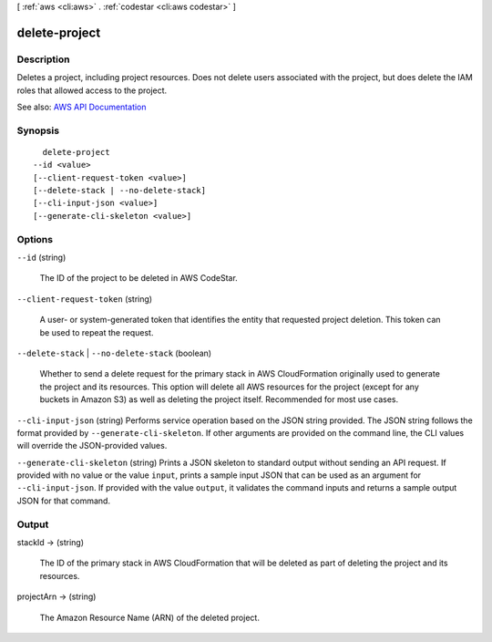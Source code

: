 [ :ref:`aws <cli:aws>` . :ref:`codestar <cli:aws codestar>` ]

.. _cli:aws codestar delete-project:


**************
delete-project
**************



===========
Description
===========



Deletes a project, including project resources. Does not delete users associated with the project, but does delete the IAM roles that allowed access to the project.



See also: `AWS API Documentation <https://docs.aws.amazon.com/goto/WebAPI/codestar-2017-04-19/DeleteProject>`_


========
Synopsis
========

::

    delete-project
  --id <value>
  [--client-request-token <value>]
  [--delete-stack | --no-delete-stack]
  [--cli-input-json <value>]
  [--generate-cli-skeleton <value>]




=======
Options
=======

``--id`` (string)


  The ID of the project to be deleted in AWS CodeStar.

  

``--client-request-token`` (string)


  A user- or system-generated token that identifies the entity that requested project deletion. This token can be used to repeat the request. 

  

``--delete-stack`` | ``--no-delete-stack`` (boolean)


  Whether to send a delete request for the primary stack in AWS CloudFormation originally used to generate the project and its resources. This option will delete all AWS resources for the project (except for any buckets in Amazon S3) as well as deleting the project itself. Recommended for most use cases.

  

``--cli-input-json`` (string)
Performs service operation based on the JSON string provided. The JSON string follows the format provided by ``--generate-cli-skeleton``. If other arguments are provided on the command line, the CLI values will override the JSON-provided values.

``--generate-cli-skeleton`` (string)
Prints a JSON skeleton to standard output without sending an API request. If provided with no value or the value ``input``, prints a sample input JSON that can be used as an argument for ``--cli-input-json``. If provided with the value ``output``, it validates the command inputs and returns a sample output JSON for that command.



======
Output
======

stackId -> (string)

  

  The ID of the primary stack in AWS CloudFormation that will be deleted as part of deleting the project and its resources.

  

  

projectArn -> (string)

  

  The Amazon Resource Name (ARN) of the deleted project.

  

  

